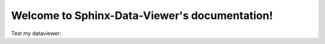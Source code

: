 .. Sphinx-Data-Viewer documentation master file, created by
   sphinx-quickstart on Thu Nov 25 13:33:15 2021.
   You can adapt this file completely to your liking, but it should at least
   contain the root `toctree` directive.

Welcome to Sphinx-Data-Viewer's documentation!
==============================================

Test my dataviewer:


.. data-viewer::





